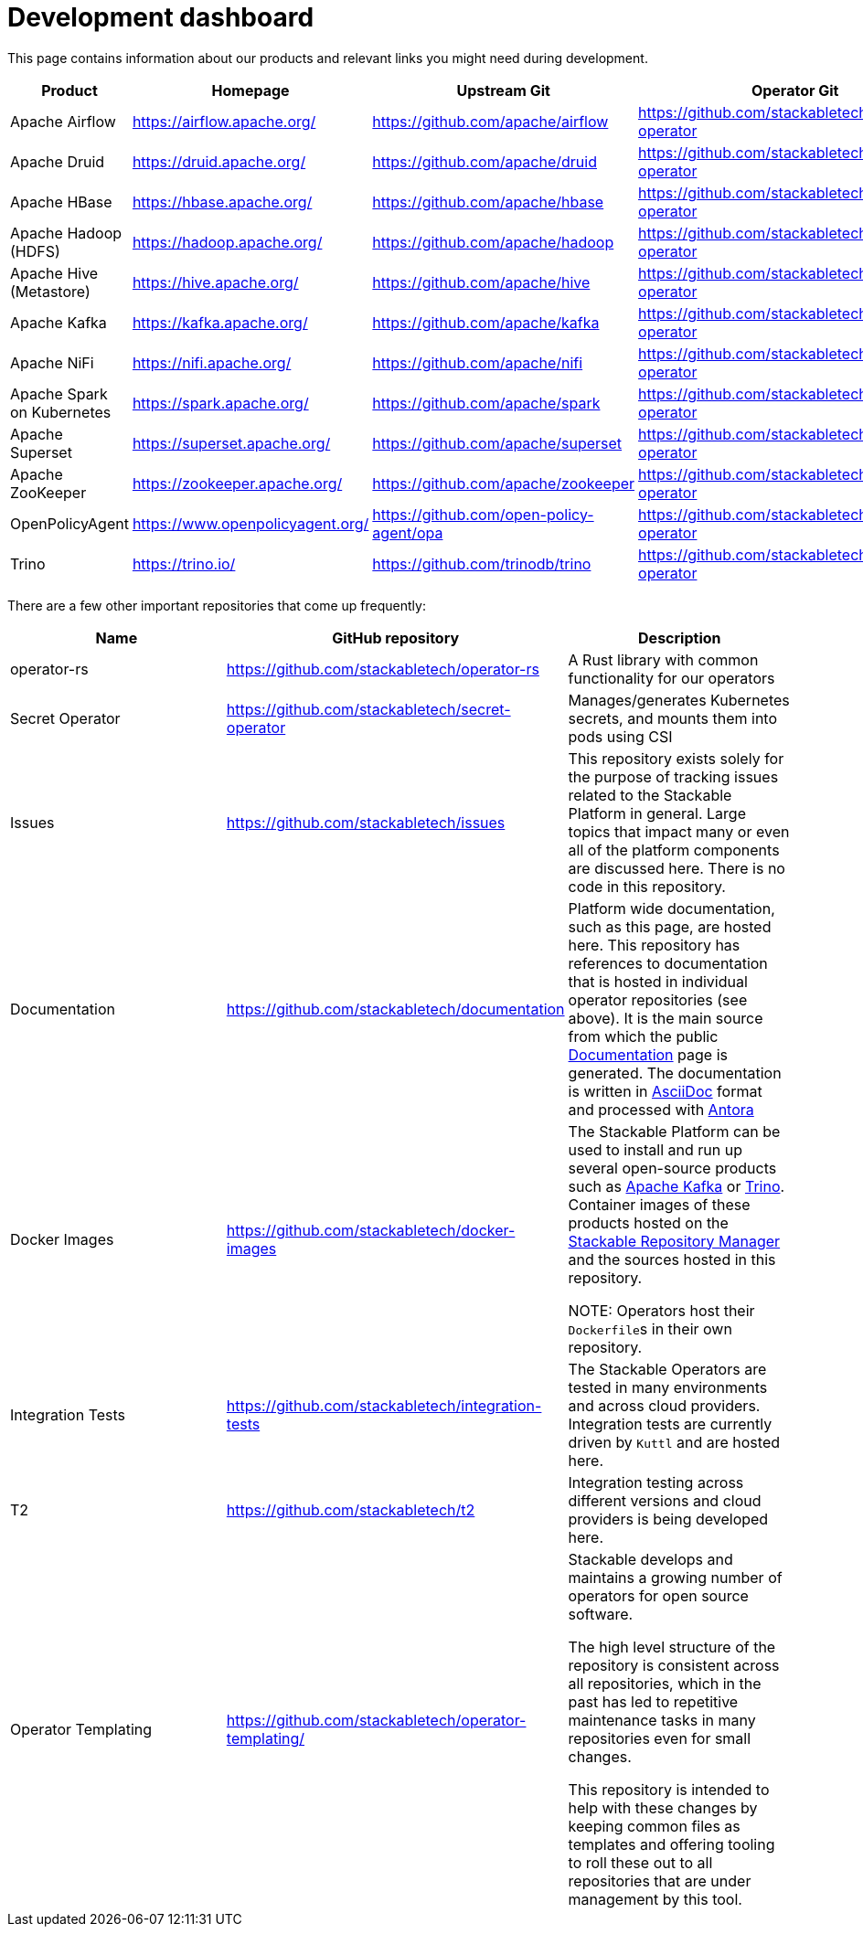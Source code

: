 = Development dashboard
:page-aliases: development_dashboard.adoc

This page contains information about our products and relevant links you might need during development.

|===
|Product |Homepage |Upstream Git |Operator Git| Our Dockerfile |Jenkins |Documentation |Misc

|Apache Airflow
|https://airflow.apache.org/
|https://github.com/apache/airflow
|https://github.com/stackabletech/airflow-operator
|https://github.com/stackabletech/docker-images/tree/main/airflow
|https://ci.stackable.tech/job/Airflow%20Operator%20Integration%20Tests/
|https://docs.stackable.tech/airflow/index.html
|

|Apache Druid
|https://druid.apache.org/
|https://github.com/apache/druid
|https://github.com/stackabletech/druid-operator
|https://github.com/stackabletech/docker-images/tree/main/druid
|https://ci.stackable.tech/job/Druid%20Operator%20Integration%20Tests/
|https://docs.stackable.tech/druid/index.html
|

|Apache HBase
|https://hbase.apache.org/
|https://github.com/apache/hbase
|https://github.com/stackabletech/hbase-operator
|https://github.com/stackabletech/docker-images/tree/main/hbase
|https://ci.stackable.tech/job/HBase%20Operator%20Integration%20Tests/
|https://docs.stackable.tech/hbase/index.html
|

|Apache Hadoop (HDFS)
|https://hadoop.apache.org/
|https://github.com/apache/hadoop
|https://github.com/stackabletech/hdfs-operator
|https://github.com/stackabletech/docker-images/tree/main/hadoop
|https://ci.stackable.tech/job/HDFS%20Operator%20Integration%20Tests/
|https://docs.stackable.tech/hdfs/index.html
|

|Apache Hive (Metastore)
|https://hive.apache.org/
|https://github.com/apache/hive
|https://github.com/stackabletech/hive-operator
|https://github.com/stackabletech/docker-images/tree/main/hive
|https://ci.stackable.tech/job/Hive%20Operator%20Integration%20Tests/
|https://docs.stackable.tech/hive/index.html
|

|Apache Kafka
|https://kafka.apache.org/
|https://github.com/apache/kafka
|https://github.com/stackabletech/kafka-operator
|https://github.com/stackabletech/docker-images/tree/main/kafka
|https://ci.stackable.tech/job/Kafka%20Operator%20Integration%20Tests/
|https://docs.stackable.tech/kafka/index.html
|

|Apache NiFi
|https://nifi.apache.org/
|https://github.com/apache/nifi
|https://github.com/stackabletech/nifi-operator
|https://github.com/stackabletech/docker-images/tree/main/nifi
|https://ci.stackable.tech/job/NiFi%20Operator%20Integration%20Tests/
|https://docs.stackable.tech/nifi/index.html
|

|Apache Spark on Kubernetes
|https://spark.apache.org/
|https://github.com/apache/spark
|https://github.com/stackabletech/spark-k8s-operator
|https://github.com/stackabletech/docker-images/tree/main/spark-k8s
|https://ci.stackable.tech/job/Spark%20On%20K8S%20Operator%20Integration%20Tests/
|https://docs.stackable.tech/spark-k8s/index.html
|

|Apache Superset
|https://superset.apache.org/
|https://github.com/apache/superset
|https://github.com/stackabletech/superset-operator
|https://github.com/stackabletech/docker-images/tree/main/superset
|https://ci.stackable.tech/job/Superset%20Operator%20Integration%20Tests/
|https://docs.stackable.tech/superset/index.html
|

|Apache ZooKeeper
|https://zookeeper.apache.org/
|https://github.com/apache/zookeeper
|https://github.com/stackabletech/zookeeper-operator
|https://github.com/stackabletech/docker-images/tree/main/zookeeper
|https://ci.stackable.tech/job/Zookeeper%20Operator%20Integration%20Tests/
|https://docs.stackable.tech/zookeeper/index.html
|

|OpenPolicyAgent
|https://www.openpolicyagent.org/
|https://github.com/open-policy-agent/opa
|https://github.com/stackabletech/opa-operator
|https://github.com/stackabletech/docker-images/tree/main/opa
|https://ci.stackable.tech/job/OPA%20Operator%20Integration%20Tests/
|https://docs.stackable.tech/opa/index.html
|

|Trino
|https://trino.io/
|https://github.com/trinodb/trino
|https://github.com/stackabletech/trino-operator
|https://github.com/stackabletech/docker-images/tree/main/trino
|https://ci.stackable.tech/job/Trino%20Operator%20Integration%20Tests/
|https://docs.stackable.tech/trino/index.html
|

|===

There are a few other important repositories that come up frequently:

|===
|Name |GitHub repository |Description

|operator-rs
|https://github.com/stackabletech/operator-rs
|A Rust library with common functionality for our operators

|Secret Operator
|https://github.com/stackabletech/secret-operator
|Manages/generates Kubernetes secrets, and mounts them into pods using CSI

|Issues
|https://github.com/stackabletech/issues
|This repository exists solely for the purpose of tracking issues related to the Stackable Platform in general. Large topics that impact many or even all of the platform components are discussed here. There is no code in this repository.

|Documentation
|https://github.com/stackabletech/documentation
|Platform wide documentation, such as this page, are hosted here.
This repository has references to documentation that is hosted in individual operator repositories (see above).
It is the main source from which the public https://docs.stackable.tech/[Documentation] page is generated.
The documentation is written in https://asciidoctor.org[AsciiDoc] format and processed with https://antora.org[Antora]

|Docker Images
|https://github.com/stackabletech/docker-images
|The Stackable Platform can be used to install and run up several open-source products such as https://kafka.apache.org[Apache Kafka] or https://trino.io[Trino].
Container images of these products hosted on the https://repo.stackable.tech/[Stackable Repository Manager] and the sources hosted in this repository.

NOTE: Operators host their ``Dockerfile``s in their own repository.

|Integration Tests
|https://github.com/stackabletech/integration-tests
|The Stackable Operators are tested in many environments and across cloud providers.
Integration tests are currently driven by `Kuttl` and are hosted here.

|T2
|https://github.com/stackabletech/t2
|Integration testing across different versions and cloud providers is being developed here.

|Operator Templating
|https://github.com/stackabletech/operator-templating/
|Stackable develops and maintains a growing number of operators for open source software.

The high level structure of the repository is consistent across all repositories, which in the past has led to repetitive maintenance tasks in many repositories even for small changes.

This repository is intended to help with these changes by keeping common files as templates and offering tooling to roll these out to all repositories that are under management by this tool.


|===
